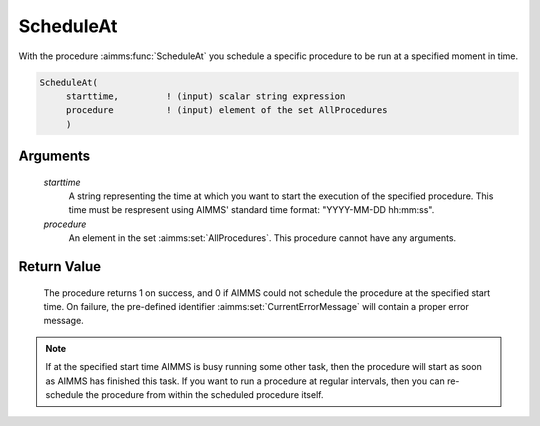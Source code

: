.. aimms:procedure:: ScheduleAt(starttime, procedure)

.. _ScheduleAt:

ScheduleAt
==========

With the procedure :aimms:func:`ScheduleAt` you schedule a specific procedure to
be run at a specified moment in time.

.. code-block:: aimms

    ScheduleAt(
         starttime,         ! (input) scalar string expression
         procedure          ! (input) element of the set AllProcedures
         )

Arguments
---------

    *starttime*
        A string representing the time at which you want to start the execution
        of the specified procedure. This time must be respresent using AIMMS'
        standard time format: "YYYY-MM-DD hh:mm:ss".

    *procedure*
        An element in the set :aimms:set:`AllProcedures`. This procedure cannot have any
        arguments.

Return Value
------------

    The procedure returns 1 on success, and 0 if AIMMS could not schedule
    the procedure at the specified start time. On failure, the pre-defined
    identifier :aimms:set:`CurrentErrorMessage` will contain a proper error message.

.. note::

    If at the specified start time AIMMS is busy running some other task,
    then the procedure will start as soon as AIMMS has finished this task.
    If you want to run a procedure at regular intervals, then you can
    re-schedule the procedure from within the scheduled procedure itself.
